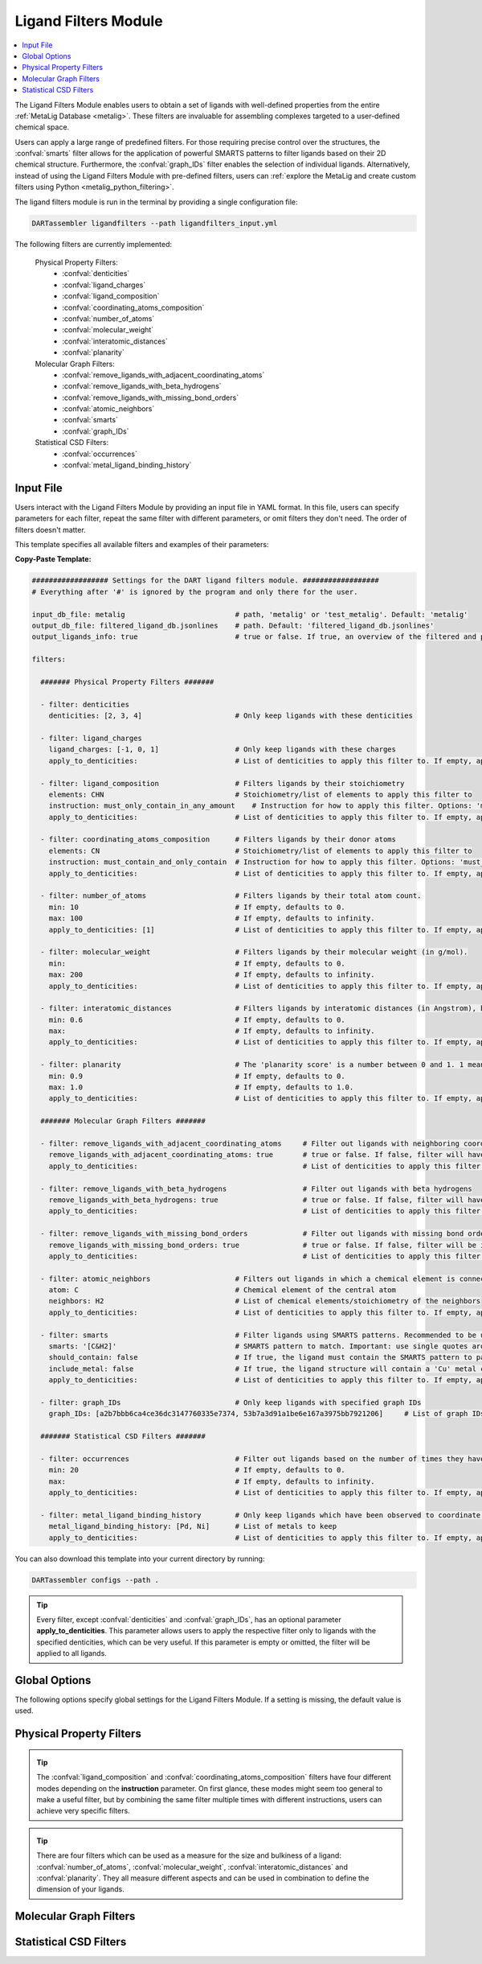 .. _ligandfilters:

Ligand Filters Module
========================

.. contents:: :local:

The Ligand Filters Module enables users to obtain a set of ligands with well-defined properties from the entire :ref:`MetaLig Database <metalig>`. These filters are invaluable for assembling complexes targeted to a user-defined chemical space.

Users can apply a large range of predefined filters. For those requiring precise control over the structures, the :confval:`smarts` filter allows for the application of powerful SMARTS patterns to filter ligands based on their 2D chemical structure. Furthermore, the :confval:`graph_IDs` filter enables the selection of individual ligands. Alternatively, instead of using the Ligand Filters Module with pre-defined filters, users can :ref:`explore the MetaLig and create custom filters using Python <metalig_python_filtering>`.

The ligand filters module is run in the terminal by providing a single configuration file:

.. code-block:: bash

    DARTassembler ligandfilters --path ligandfilters_input.yml

The following filters are currently implemented:

    Physical Property Filters:
        - :confval:`denticities`
        - :confval:`ligand_charges`
        - :confval:`ligand_composition`
        - :confval:`coordinating_atoms_composition`
        - :confval:`number_of_atoms`
        - :confval:`molecular_weight`
        - :confval:`interatomic_distances`
        - :confval:`planarity`
    Molecular Graph Filters:
        - :confval:`remove_ligands_with_adjacent_coordinating_atoms`
        - :confval:`remove_ligands_with_beta_hydrogens`
        - :confval:`remove_ligands_with_missing_bond_orders`
        - :confval:`atomic_neighbors`
        - :confval:`smarts`
        - :confval:`graph_IDs`
    Statistical CSD Filters:
        - :confval:`occurrences`
        - :confval:`metal_ligand_binding_history`

Input File
~~~~~~~~~~

Users interact with the Ligand Filters Module by providing an input file in YAML format. In this file, users can specify parameters for each filter, repeat the same filter with different parameters, or omit filters they don't need. The order of filters doesn't matter.

This template specifies all available filters and examples of their parameters:

**Copy-Paste Template:**

.. code-block:: yaml

    ################## Settings for the DART ligand filters module. ##################
    # Everything after '#' is ignored by the program and only there for the user.

    input_db_file: metalig                          # path, 'metalig' or 'test_metalig'. Default: 'metalig'
    output_db_file: filtered_ligand_db.jsonlines    # path. Default: 'filtered_ligand_db.jsonlines'
    output_ligands_info: true                       # true or false. If true, an overview of the filtered and passed ligands will be saved. Default: true

    filters:

      ####### Physical Property Filters #######

      - filter: denticities
        denticities: [2, 3, 4]                      # Only keep ligands with these denticities

      - filter: ligand_charges
        ligand_charges: [-1, 0, 1]                  # Only keep ligands with these charges
        apply_to_denticities:                       # List of denticities to apply this filter to. If empty, applies to all denticities.

      - filter: ligand_composition                  # Filters ligands by their stoichiometry
        elements: CHN                               # Stoichiometry/list of elements to apply this filter to
        instruction: must_only_contain_in_any_amount    # Instruction for how to apply this filter. Options: 'must_contain_and_only_contain', 'must_at_least_contain', 'must_exclude', 'must_only_contain_in_any_amount'
        apply_to_denticities:                       # List of denticities to apply this filter to. If empty, applies to all denticities.

      - filter: coordinating_atoms_composition      # Filters ligands by their donor atoms
        elements: CN                                # Stoichiometry/list of elements to apply this filter to
        instruction: must_contain_and_only_contain  # Instruction for how to apply this filter. Options: 'must_contain_and_only_contain', 'must_at_least_contain', 'must_exclude', 'must_only_contain_in_any_amount'
        apply_to_denticities:                       # List of denticities to apply this filter to. If empty, applies to all denticities.

      - filter: number_of_atoms                     # Filters ligands by their total atom count.
        min: 10                                     # If empty, defaults to 0.
        max: 100                                    # If empty, defaults to infinity.
        apply_to_denticities: [1]                   # List of denticities to apply this filter to. If empty, applies to all denticities.

      - filter: molecular_weight                    # Filters ligands by their molecular weight (in g/mol).
        min:                                        # If empty, defaults to 0.
        max: 200                                    # If empty, defaults to infinity.
        apply_to_denticities:                       # List of denticities to apply this filter to. If empty, applies to all denticities.

      - filter: interatomic_distances               # Filters ligands by interatomic distances (in Angstrom), but not only bonds.
        min: 0.6                                    # If empty, defaults to 0.
        max:                                        # If empty, defaults to infinity.
        apply_to_denticities:                       # List of denticities to apply this filter to. If empty, applies to all denticities.

      - filter: planarity                           # The 'planarity score' is a number between 0 and 1. 1 means all ligand atoms are perfectly planar.
        min: 0.9                                    # If empty, defaults to 0.
        max: 1.0                                    # If empty, defaults to 1.0.
        apply_to_denticities:                       # List of denticities to apply this filter to. If empty, applies to all denticities.

      ####### Molecular Graph Filters #######

      - filter: remove_ligands_with_adjacent_coordinating_atoms     # Filter out ligands with neighboring coordinating atoms
        remove_ligands_with_adjacent_coordinating_atoms: true       # true or false. If false, filter will have no effect.
        apply_to_denticities:                                       # List of denticities to apply this filter to. If empty, applies to all denticities.

      - filter: remove_ligands_with_beta_hydrogens                  # Filter out ligands with beta hydrogens
        remove_ligands_with_beta_hydrogens: true                    # true or false. If false, filter will have no effect.
        apply_to_denticities:                                       # List of denticities to apply this filter to. If empty, applies to all denticities.

      - filter: remove_ligands_with_missing_bond_orders             # Filter out ligands with missing bond orders
        remove_ligands_with_missing_bond_orders: true               # true or false. If false, filter will be ignored.
        apply_to_denticities:                                       # List of denticities to apply this filter to. If empty, applies to all denticities.

      - filter: atomic_neighbors                    # Filters out ligands in which a chemical element is connected to the specified neighbors
        atom: C                                     # Chemical element of the central atom
        neighbors: H2                               # List of chemical elements/stoichiometry of the neighbors
        apply_to_denticities:                       # List of denticities to apply this filter to. If empty, applies to all denticities.

      - filter: smarts                              # Filter ligands using SMARTS patterns. Recommended to be used with filter:remove_ligands_with_missing_bond_orders
        smarts: '[C&H2]'                            # SMARTS pattern to match. Important: use single quotes around the SMARTS pattern.
        should_contain: false                       # If true, the ligand must contain the SMARTS pattern to pass the filter. If false, the ligand must not contain the SMARTS pattern to pass.
        include_metal: false                        # If true, the ligand structure will contain a 'Cu' metal center connected to the coordinating atoms when matching the SMARTS pattern.
        apply_to_denticities:                       # List of denticities to apply this filter to. If empty, applies to all denticities.

      - filter: graph_IDs                           # Only keep ligands with specified graph IDs
        graph_IDs: [a2b7bbb6ca4ce36dc3147760335e7374, 53b7a3d91a1be6e167a3975bb7921206]     # List of graph IDs to keep

      ####### Statistical CSD Filters #######

      - filter: occurrences                         # Filter out ligands based on the number of times they have been observed in the CSD
        min: 20                                     # If empty, defaults to 0.
        max:                                        # If empty, defaults to infinity.
        apply_to_denticities:                       # List of denticities to apply this filter to. If empty, applies to all denticities.

      - filter: metal_ligand_binding_history        # Only keep ligands which have been observed to coordinate to these metals
        metal_ligand_binding_history: [Pd, Ni]      # List of metals to keep
        apply_to_denticities:                       # List of denticities to apply this filter to. If empty, applies to all denticities.

You can also download this template into your current directory by running:

.. code-block:: bash

    DARTassembler configs --path .

.. tip::

    Every filter, except :confval:`denticities` and :confval:`graph_IDs`, has an optional parameter **apply_to_denticities**. This parameter allows users to apply the respective filter only to ligands with the specified denticities, which can be very useful. If this parameter is empty or omitted, the filter will be applied to all ligands.

Global Options
~~~~~~~~~~~~~~~~~~~~

The following options specify global settings for the Ligand Filters Module. If a setting is missing, the default value is used.

.. confval:: input_db_file

    :type: `filepath`, ``metalig``, ``test_metalig``
    :default: ``metalig``

    Path to the input ligand database. If empty, the entire :ref:`MetaLig ligand database<metalig>` will be used as input.

.. confval:: output_db_file

    :type: `filepath`
    :default: ``filtered_ligand_db.jsonlines``

    Path to where the filtered ligand database will be saved.

.. confval:: output_ligands_info

    :type: ``true``, ``false``
    :default: ``true``

    If ``false``, only the ligand database file will be saved. If ``true``, a directory with info files about the database and the filtering process will be saved.

Physical Property Filters
~~~~~~~~~~~~~~~~~~~~~~~~~~

.. _filter_denticities:

.. confval:: denticities

    Keeps only ligands with denticities specified in the list.

    :options:

        denticities :
            List of denticities to keep.

    :example: This example will keep only ligands with denticity 2, 3 and 5.

        .. code-block:: yaml

            - filter: denticities
              denticities: [2, 3, 5]

.. _filter_ligand_charges:

.. confval:: ligand_charges

    Keep only ligands with formal charges specified in the list.

    :options:

        ligand_charges :
            List of formal charges to keep.

        apply_to_denticities :
            Denticity or list of denticities. This filter will be applied only to ligands with the specified denticities. If empty or omitted, will apply to all ligands.

    :example: For ligands with denticity of 2 or 3, this example will keep only ligands which have a formal charge of -1, 0 or 1. Ligands with denticities other than 2 or 3 will always pass.

        .. code-block:: yaml

            - filter: ligand_charges
              ligand_charges: [-1, 0, 1]
              apply_to_denticities: [2, 3]

.. _filter_ligand_composition:

.. confval:: ligand_composition

    Filter ligands based on their chemical composition, e.g. C\ :sub:`6`\H\ :sub:`5` for phenyl. The filter has four different modes: depending on the value of **instruction**, the specified **elements** are used to check a different condition. This filter works exactly like the :confval:`coordinating_atoms_composition` filter, except that it applies to all atoms of the ligand instead of only the set of coordinating atoms.

    :options:

        **elements :**

            Stoichiometry or list of chemical elements to apply this filter to. For example, specifying ``CH2N`` is equivalent to ``[C, H, H, N]``. For most instructions, the atom count is irrelevant and only the specified elements are used by the filter.

        **instruction :**

            Instruction for how to apply this filter. The following instructions are available:

            - ``must_contain_and_only_contain``
                Ligands must consist of exactly these atoms in exactly this count. Use this to filter for exact stoichiometry.
            - ``must_at_least_contain``
                Ligands must contain all specified elements but can also contain other elements. Atom count is ignored, only elements are important.
            - ``must_exclude``
                Ligands must not contain any of the specified elements. Atom count is ignored, only elements are important.
            - ``must_only_contain_in_any_amount``
                Ligands must contain no other elements than the specified elements, but may contain not all of the specified elements. Atom count is ignored, only elements are important.

        **apply_to_denticities :**

            Denticity or list of denticities. This filter will be applied only to ligands with the specified denticities. If empty or omitted, will apply to all ligands.

    :example: This will keep only ligands with exact stoichiometry of C\ :sub:`2`\H\ :sub:`6`\N.

        .. code-block:: yaml

            - filter: ligand_composition
              elements: C2H6N
              instruction: must_contain_and_only_contain
              apply_to_denticities:

    :example: This will keep only ligands which contain at least the elements C, H, N and may contain other elements.

        .. code-block:: yaml

            - filter: ligand_composition
              elements: CHN
              instruction: must_at_least_contain
              apply_to_denticities:

    :example: This will keep only ligands which do not contain any C, H or N atoms.

        .. code-block:: yaml

            - filter: ligand_composition
              elements: CHN
              instruction: must_exclude
              apply_to_denticities:

    :example: This will keep only ligands which contain C, H, N or subsets of these elements (e.g. C, H or only H).
    
        .. code-block:: yaml
    
            - filter: ligand_composition
              elements: CHN
              instruction: must_only_contain_in_any_amount
              apply_to_denticities:


.. _filter_coordinating_atoms_composition:

.. confval:: coordinating_atoms_composition

    Filter ligands based on their donor atoms. The filter has four different modes: depending on the value of **instruction**, the specified **elements** are used to check a different condition. This filter works exactly like the :confval:`ligand_composition` filter, except that it applies only to the set of donor atoms instead of all atoms in the ligand.

    :options:

        **elements :**

            Stoichiometry or list of chemical elements to apply this filter to. For example, specifying ``N2`` is equivalent to ``[N, N]``. For most instructions, the atom count is irrelevant and only the specified elements are used by the filter.

        **instruction :**

            Instruction for how to apply this filter. The following instructions are available:

            - ``must_contain_and_only_contain``
                Donor atoms must consist of exactly these atoms in exactly this count. Use this to filter for an exact list of donor atoms, e.g. N-N ligands.
            - ``must_at_least_contain``
                Donor atoms must contain all specified elements but can also contain other elements. Atom count is ignored, only elements are important.
            - ``must_exclude``
                Donor atoms must not contain any of the specified elements. Atom count is ignored, only elements are important.
            - ``must_only_contain_in_any_amount``
                Donor atoms must contain no other elements than the specified elements, but may contain not all of the specified elements. Atom count is ignored, only elements are important.

        **apply_to_denticities :**

            Denticity or list of denticities. This filter will be applied only to ligands with the specified denticities. If empty or omitted, will apply to all ligands.

    :example: This will keep only bidentate N-N donors.

        .. code-block:: yaml

            - filter: coordinating_atoms_composition
              elements: N2
              instruction: must_contain_and_only_contain
              apply_to_denticities:

    :example: This will keep only ligands which coordinate via at least one C and one N atom, such as C-N or C-N-H donors.

        .. code-block:: yaml

            - filter: coordinating_atoms_composition
              elements: CN
              instruction: must_at_least_contain
              apply_to_denticities:

    :example: This will keep only ligands which do not coordinate via any C or N atoms, such as O-O donors.

        .. code-block:: yaml

            - filter: coordinating_atoms_composition
              elements: CN
              instruction: must_exclude
              apply_to_denticities:

    :example: This will keep only ligands which coordinate only via C and N atoms or subsets of these atoms, such as C-N-N or N-N donors.

        .. code-block:: yaml

            - filter: coordinating_atoms_composition
              elements: CN
              instruction: must_only_contain_in_any_amount
              apply_to_denticities:

.. tip::

    The :confval:`ligand_composition` and :confval:`coordinating_atoms_composition` filters have four different modes depending on the **instruction** parameter. On first glance, these modes might seem too general to make a useful filter, but by combining the same filter multiple times with different instructions, users can achieve very specific filters.

.. _filter_number_of_atoms:

.. confval:: number_of_atoms

    Removes ligands with number of atoms outside of the specified range.

    :options:

        min :
            Minimum number of atoms. If empty, will be set to 0.

        max :
            Maximum number of atoms. If empty, will be treated as infinity.

        apply_to_denticities :
            Denticity or list of denticities. This filter will be applied only to ligands with the specified denticities. If empty or omitted, will apply to all ligands.

    :example: This example will remove all monodentate ligands with less than 10 atoms or more than 100 atoms. Ligands with denticities other than 1 will always pass.

        .. code-block:: yaml

            - filter: number_of_atoms
              min: 10
              max: 100
              apply_to_denticities: [1]

.. _filter_molecular_weight:

.. confval::  molecular_weight

    Only keeps ligands with molecular weight within the specified range.

    :options:

        min :
            Minimum molecular weight in g/mol. If empty, will be set to 0.

        max :
            Maximum molecular weight in g/mol. If empty, will be treated as infinity.

        apply_to_denticities :
            Denticity or list of denticities. This filter will be applied only to ligands with the specified denticities. If empty or omitted, will apply to all ligands.

    :example: This example will keep only ligands with a maximum molecular weight of 200 g/mol.

        .. code-block:: yaml

            - filter: molecular_weight
              min:
              max: 200
              apply_to_denticities:

.. _filter_interatomic_distances:

.. confval:: interatomic_distances

    Only keeps ligands in which all interatomic distances are within the specified range. The calculated interatomic distances are not only between atoms with a bond, but between all atoms in the ligand. The maximum interatomic distance can be used as a measure for the size of a ligand, while the minimum interatomic distance can be used as a measure for how close atoms are in the ligand. Therefore, this filter is essentially a 2-in-1 filter which can be used to remove ligands which are either too big or have atoms which are too close to each other.

    :options:

        min :
            Minimum interatomic distance in Angstrom. If empty, will be set to 0.

        max :
            Maximum interatomic distance in Angstrom. If empty, will be treated as infinity.

        apply_to_denticities :
            Denticity or list of denticities. This filter will be applied only to ligands with the specified denticities. If empty or omitted, will apply to all ligands.

    :example: This filter will remove ligands if any two atoms in the ligand are closer than 0.6 Angstrom.

        .. code-block:: yaml

            - filter: interatomic_distances
              min: 0.6
              max:
              apply_to_denticities:

    :example: This filter will remove "big" ligands which are more than 30 Angstroms long in any direction, without considering bulkiness.

        .. code-block:: yaml

            - filter: interatomic_distances
              min:
              max: 30
              apply_to_denticities:

.. _filter_planarity:

.. confval:: planarity

    This filter uses a 'planarity score' to filter ligands based on how planar all their atoms are. Very planar ligands are ones in which all atoms lie in one plane, while very non-planar ligands are ones which are sphere-like. The planarity score is a number between 0 and 1, where 0 is not planar (a perfect sphere) and 1 is perfectly planar. Because this planarity score has no physical intuition behind it, it is recommended to try different values and see what works best for your application.

    :options:

        min :
            Minimum planarity score. If empty, will be set to 0.

        max :
            Maximum planarity score. If empty, will be set to 1.

        apply_to_denticities :
            Denticity or list of denticities. This filter will be applied only to ligands with the specified denticities. If empty or omitted, will apply to all ligands.

    :example: This filter will keep only relatively planar ligands in which most atoms lie mostly in the same plane.

        .. code-block:: yaml

            - filter: planarity
              min: 0.9
              max: 1
              apply_to_denticities:

.. tip::

    There are four filters which can be used as a measure for the size and bulkiness of a ligand: :confval:`number_of_atoms`, :confval:`molecular_weight`,  :confval:`interatomic_distances` and :confval:`planarity`. They all measure different aspects and can be used in combination to define the dimension of your ligands.

Molecular Graph Filters
~~~~~~~~~~~~~~~~~~~~~~~~

.. _filter_remove_ligands_with_adjacent_coordinating_atoms:

.. confval:: remove_ligands_with_adjacent_coordinating_atoms

    Removes ligands that have a donor atom bonding to another donor atom, which often correlates with haptic interactions. It is recommended to always apply this filter because DART in its current version cannot assemble these ligands yet and they are filtered out during the assembly anyway.

    :options:

        remove_ligands_with_adjacent_coordinating_atoms :
            If ``true``, apply this filter. If ``false``, this filter has no effect.

        apply_to_denticities :
            Denticity or list of denticities. This filter will be applied only to ligands with the specified denticities. If empty or omitted, will apply to all ligands.

    :example: This example will remove all ligands with neighboring coordinating atoms.

        .. code-block:: yaml

              - filter: remove_ligands_with_adjacent_coordinating_atoms
                remove_ligands_with_adjacent_coordinating_atoms: true
                apply_to_denticities:

.. _filter_remove_ligands_with_beta_hydrogens:

.. confval:: remove_ligands_with_beta_hydrogens

    Removes ligands with beta hydrogen atoms, i.e. hydrogen atoms bound to donor atoms.

    :options:

        remove_ligands_with_beta_hydrogens :
            If ``true``, apply this filter. If ``false``, this filter has no effect.

        apply_to_denticities :
            Denticity or list of denticities. This filter will be applied only to ligands with the specified denticities. If empty or omitted, will apply to all ligands.

    :example: This example will remove all ligands with beta hydrogen atoms.

        .. code-block:: yaml

              - filter: remove_ligands_with_beta_hydrogens
                remove_ligands_with_beta_hydrogens: true
                apply_to_denticities:

.. _filter_remove_ligands_with_missing_bond_orders:

.. confval:: remove_ligands_with_missing_bond_orders

    Removes ligands with missing bond orders (~4% of ligands in the MetaLig). Most helpful in concert with the filter :confval:`smarts`, since that filter will automatically pass ligands with unknown bond orders. If you want to be sure that all passed ligands obey the SMARTS filter, it is recommended to apply this filter together with the SMARTS filter.

    :options:

        remove_ligands_with_missing_bond_orders :
            If ``true``, apply this filter. If ``false``, this filter has no effect.

        apply_to_denticities :
            Denticity or list of denticities. This filter will be applied only to ligands with the specified denticities. If empty or omitted, will apply to all ligands.

    :example: This example will remove all ligands with missing bond orders.

        .. code-block:: yaml

              - filter: remove_ligands_with_missing_bond_orders
                remove_ligands_with_missing_bond_orders: true
                apply_to_denticities:

.. _filter_atomic_neighbors:

.. confval:: atomic_neighbors

        This filter removes all ligands in which a chemical element :confval:`atom` is connected to the atoms specified in :confval:`neighbors`. Importantly, this filter only checks if the specified atom has at least the specified neighbors, but there might be more neighbors than specified and the ligand will still be removed. For more control, use the :confval:`smarts` filter.

        :options:

            **atom :**

                Chemical element of the central atom.

            **neighbors :**

                List of chemical elements or stoichiometry. The ligand will be removed if the :confval:`atom` is connected to at least the specified neighbors.

            **apply_to_denticities :**

                Denticity or list of denticities. This filter will be applied only to ligands with the specified denticities. If empty or omitted, will apply to all ligands.

        :example: This example removes all ligands in which a C is connected to 2 H atoms, plus potentially other neighbors.

            .. code-block:: yaml

                - filter: atomic_neighbors
                  atom: C
                  neighbors: H2
                  apply_to_denticities:

.. _filter_smarts:

.. confval:: smarts

        This filter is a very powerful tool to filter ligands based on their 2D chemical structure, including bond orders. `SMARTS <https://www.daylight.com/dayhtml/doc/theory/theory.smarts.html>`_ is a language to describe and match chemical patterns and motifs in molecules. It can be thought of as a way to search chemical motifs in SMILES strings.

        The smarts filter works by first computing the SMILES string of the ligand (with or without 'Cu' metal center depending on the parameter **include_metal**) and then matching the specified SMARTS pattern to the SMILES string using rdkit.

        .. warning::
            If a ligand has unknown bond orders (~4% of ligands in the MetaLig), it will automatically pass this filter. If you want to be sure that all passed ligands obey the SMARTS filter, it is recommended to apply this filter together with the filter :confval:`remove_ligands_with_missing_bond_orders`.

        .. note::
            SMARTS patterns are very expressive, but can be difficult to come up with. We recommended to use tools like `SMARTSviewer <https://smartsview.zbh.uni-hamburg.de/>`_ to design your SMARTS pattern. We have also made very good experiences with using Large Language Models like ChatGPT. Either way, always make sure your SMARTS pattern works as intended by checking the passed and failed output ligands of the filter.

        :options:

            **smarts :**

                `SMARTS <https://www.daylight.com/dayhtml/doc/theory/theory.smarts.html>`_ pattern to match. Please note that the SMARTS pattern must be enclosed in single or double quotes, e.g. '[C&H2]'. Otherwise it is likely that the YAML parser will throw an error.

            **should_contain :**

                If ``true``, the ligand `must contain` the SMARTS pattern to pass. If ``false``, the ligand `must not contain` the SMARTS pattern to pass.

            **include_metal :**

                If ``true``, the ligand's coordinating atoms will be connected to a Cu metal center. The bonds between Cu and the coordinating atoms are defined as single bonds. This allows to target coordinating atoms in the SMARTS pattern in contrast to other atoms. If ``false``, the ligand will be treated as just the ligand structure without a metal center.

            **apply_to_denticities :**

                Denticity or list of denticities. This filter will be applied only to ligands with the specified denticities. If empty or omitted, will apply to all ligands.

        :example: This example will remove all ligands in which any C atom bonds to exactly 2 H atoms.

            .. code-block:: yaml

                - filter: smarts
                  smarts: '[C&H2]'
                  should_contain: false
                  include_metal: false
                  apply_to_denticities:

.. _filter_graph_IDs:

.. confval:: graph_IDs

    A filter to keep only individually specified ligands. Graph IDs are unique IDs for each ligand which can be found in all ligand .csv files, generated e.g. by the :ref:`dbinfo module <module_overview>`. Together with :ref:`writing custom filters using python <metalig_python_filtering>`, this filter is very useful for special requirements.

    :options:

        graph_IDs :
            List of graph IDs of the ligands to keep.

    :example: This example will keep only the 2 ligands with the graph IDs `a2b7bbb6ca4ce36dc3147760335e7374` and `53b7a3d91a1be6e167a3975bb7921206`.

        .. code-block:: yaml

            - filter: graph_IDs
              graph_IDs: [a2b7bbb6ca4ce36dc3147760335e7374, 53b7a3d91a1be6e167a3975bb7921206]

Statistical CSD Filters
~~~~~~~~~~~~~~~~~~~~~~~~

.. _filter_occurrences:

.. confval:: occurrences

    Filters ligands based on how often they were observed in the Cambridge Structural Database (CSD).

    :options:

        min :
            Minimum number of occurrences. If empty, will be set to 0.

        max :
            Maximum number of occurrences. If empty, will be treated as infinity.

        apply_to_denticities :
            Denticity or list of denticities. This filter will be applied only to ligands with the specified denticities. If empty or omitted, will apply to all ligands.

    :example: This example will keep only ligands which have been observed in the CSD at least 20 times. This might be helpful to avoid exotic ligands and help with synthetic feasibility.

        .. code-block:: yaml

            - filter: occurrences
              min: 20
              max:
              apply_to_denticities:


.. _filter_metal_ligand_binding_history:

.. confval:: metal_ligand_binding_history

    Keep only ligands which have been observed in the Cambridge Structural Database to coordinate to specific metals. If a ligand has never been observed coordinating to any of the specified metals it will be filtered out.

    :options:

        metal_ligand_binding_history :
            List of metals, e.g. [Pd, Ni]. Any metal from the d- or f-block can be specified.

        apply_to_denticities :
            Denticity or list of denticities. This filter will be applied only to ligands with the specified denticities. If empty or omitted, will apply to all ligands.

    :example: This filter will keep only ligands which have been observed to coordinate to Pd or Ni.

        .. code-block:: yaml

            - filter: metal_ligand_binding_history
              metal_ligand_binding_history: [Pd, Ni]
              apply_to_denticities:
